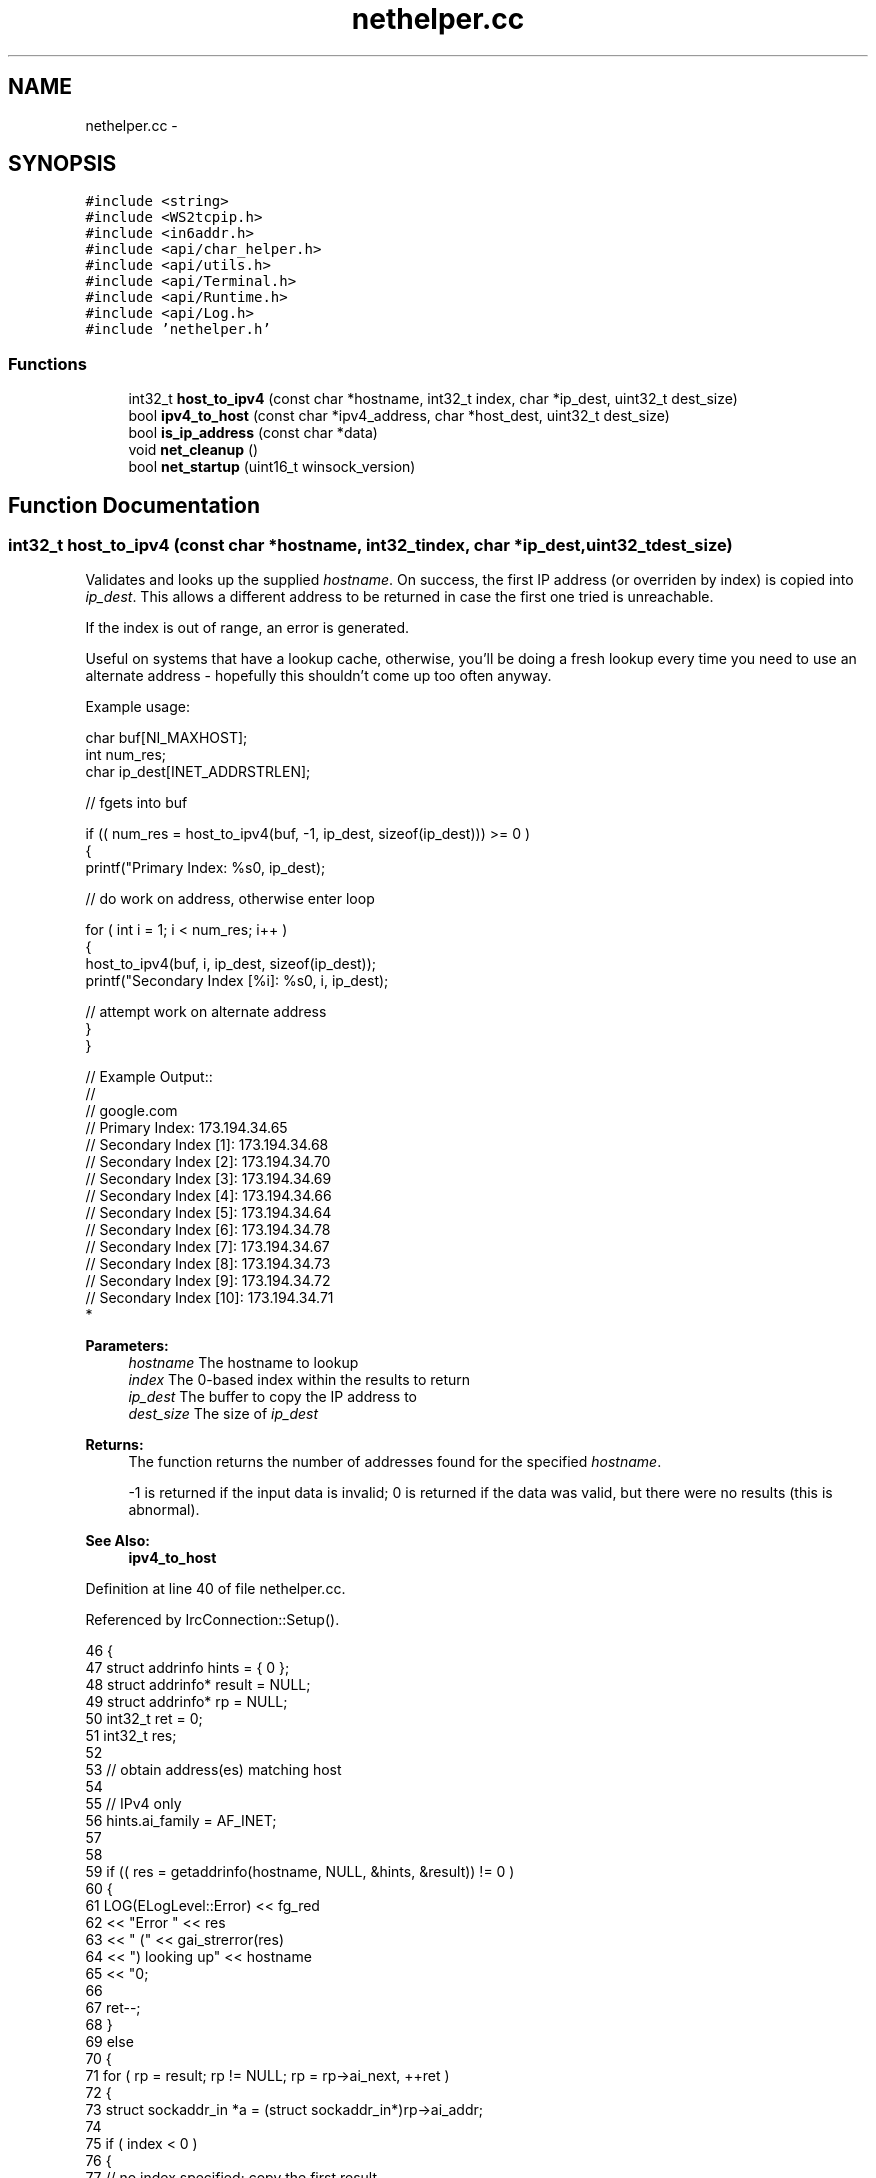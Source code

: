 .TH "nethelper.cc" 3 "Mon Jun 23 2014" "Version 0.1" "Social Bot Interface" \" -*- nroff -*-
.ad l
.nh
.SH NAME
nethelper.cc \- 
.SH SYNOPSIS
.br
.PP
\fC#include <string>\fP
.br
\fC#include <WS2tcpip\&.h>\fP
.br
\fC#include <in6addr\&.h>\fP
.br
\fC#include <api/char_helper\&.h>\fP
.br
\fC#include <api/utils\&.h>\fP
.br
\fC#include <api/Terminal\&.h>\fP
.br
\fC#include <api/Runtime\&.h>\fP
.br
\fC#include <api/Log\&.h>\fP
.br
\fC#include 'nethelper\&.h'\fP
.br

.SS "Functions"

.in +1c
.ti -1c
.RI "int32_t \fBhost_to_ipv4\fP (const char *hostname, int32_t index, char *ip_dest, uint32_t dest_size)"
.br
.ti -1c
.RI "bool \fBipv4_to_host\fP (const char *ipv4_address, char *host_dest, uint32_t dest_size)"
.br
.ti -1c
.RI "bool \fBis_ip_address\fP (const char *data)"
.br
.ti -1c
.RI "void \fBnet_cleanup\fP ()"
.br
.ti -1c
.RI "bool \fBnet_startup\fP (uint16_t winsock_version)"
.br
.in -1c
.SH "Function Documentation"
.PP 
.SS "int32_t host_to_ipv4 (const char *hostname, int32_tindex, char *ip_dest, uint32_tdest_size)"
Validates and looks up the supplied \fIhostname\fP\&. On success, the first IP address (or overriden by index) is copied into \fIip_dest\fP\&. This allows a different address to be returned in case the first one tried is unreachable\&.
.PP
If the index is out of range, an error is generated\&.
.PP
Useful on systems that have a lookup cache, otherwise, you'll be doing a fresh lookup every time you need to use an alternate address - hopefully this shouldn't come up too often anyway\&.
.PP
Example usage:
.PP
.PP
.nf
       char     buf[NI_MAXHOST];
       int              num_res;
       char     ip_dest[INET_ADDRSTRLEN];

       // fgets into buf

       if (( num_res = host_to_ipv4(buf, -1, ip_dest, sizeof(ip_dest))) >= 0 )
       {
        printf("Primary Index: %s\n", ip_dest);

        // do work on address, otherwise enter loop

        for ( int i = 1; i < num_res; i++ )
        {
                host_to_ipv4(buf, i, ip_dest, sizeof(ip_dest));
                printf("Secondary Index [%i]: %s\n", i, ip_dest);

                // attempt work on alternate address
        }
       }

// Example Output::
//
// google\&.com
// Primary Index: 173\&.194\&.34\&.65
// Secondary Index [1]: 173\&.194\&.34\&.68
// Secondary Index [2]: 173\&.194\&.34\&.70
// Secondary Index [3]: 173\&.194\&.34\&.69
// Secondary Index [4]: 173\&.194\&.34\&.66
// Secondary Index [5]: 173\&.194\&.34\&.64
// Secondary Index [6]: 173\&.194\&.34\&.78
// Secondary Index [7]: 173\&.194\&.34\&.67
// Secondary Index [8]: 173\&.194\&.34\&.73
// Secondary Index [9]: 173\&.194\&.34\&.72
// Secondary Index [10]: 173\&.194\&.34\&.71
* 
.fi
.PP
.PP
\fBParameters:\fP
.RS 4
\fIhostname\fP The hostname to lookup 
.br
\fIindex\fP The 0-based index within the results to return 
.br
\fIip_dest\fP The buffer to copy the IP address to 
.br
\fIdest_size\fP The size of \fIip_dest\fP 
.RE
.PP
\fBReturns:\fP
.RS 4
The function returns the number of addresses found for the specified \fIhostname\fP\&. 
.PP
-1 is returned if the input data is invalid; 0 is returned if the data was valid, but there were no results (this is abnormal)\&. 
.RE
.PP
\fBSee Also:\fP
.RS 4
\fBipv4_to_host\fP 
.RE
.PP

.PP
Definition at line 40 of file nethelper\&.cc\&.
.PP
Referenced by IrcConnection::Setup()\&.
.PP
.nf
46 {
47         struct addrinfo         hints = { 0 };
48         struct addrinfo*        result = NULL;
49         struct addrinfo*        rp = NULL;
50         int32_t         ret = 0;
51         int32_t         res;
52 
53         // obtain address(es) matching host
54 
55         // IPv4 only
56         hints\&.ai_family          = AF_INET;
57 
58 
59         if (( res = getaddrinfo(hostname, NULL, &hints, &result)) != 0 )
60         {
61                 LOG(ELogLevel::Error) << fg_red 
62                         << "Error " << res 
63                         << " (" << gai_strerror(res) 
64                         << ") looking up" << hostname 
65                         << "\n";
66 
67                 ret--;
68         }
69         else
70         {
71                 for ( rp = result; rp != NULL; rp = rp->ai_next, ++ret )
72                 {
73                         struct sockaddr_in      *a = (struct sockaddr_in*)rp->ai_addr;
74 
75                         if ( index < 0 )
76                         {
77                                 // no index specified; copy the first result
78                                 strlcpy(ip_dest, (char*)inet_ntoa(a->sin_addr), dest_size);
79                                 index = 0;
80                         }
81                         else if ( index == ret )
82                         {
83                                 // copy the specified index
84                                 strlcpy(ip_dest, (char*)inet_ntoa(a->sin_addr), dest_size);
85                         }
86                 }
87 
88                 if ( index >= ret )
89                 {
90                         LOG(ELogLevel::Error) << fg_red 
91                                 << "The specified index '"
92                                 << index << "' is out of range ("
93                                 << ret << ")\n";
94                 }
95                 else
96                 {
97                         LOG(ELogLevel::Info) << fg_green 
98                                 << hostname << " resolved to "
99                                 << ip_dest << "\n";
100                 }
101         }
102 
103         if ( result != NULL )
104                 freeaddrinfo(result);
105 
106         // -1 on error
107         // 0 is abnormal (lookup succeeded, but no results)
108         // >=1 if 1 or more results
109         return ret;
110 }
.fi
.SS "bool ipv4_to_host (const char *ipv4_address, char *host_dest, uint32_tdest_size)"
Performs a reverse lookup on the input ipv4_address\&.
.PP
e\&.g\&. 173\&.194\&.34\&.67 reverse lookup: lhr14s19-in-f3\&.1e100\&.net
.PP
\fBParameters:\fP
.RS 4
\fIipv4_address\fP The IPv4 address to reverse-lookup 
.br
\fIhost_dest\fP The destination buffer to copy the hostname to 
.br
\fIdest_size\fP The size of host_dest 
.RE
.PP
\fBReturns:\fP
.RS 4
The function returns true if the IP address is valid, and a lookup is performed\&. If the name could not be found, true is still returned; only on an error is false returned\&. 
.RE
.PP
\fBSee Also:\fP
.RS 4
\fBhost_to_ipv4\fP 
.RE
.PP

.PP
Definition at line 115 of file nethelper\&.cc\&.
.PP
Referenced by IrcConnection::Setup()\&.
.PP
.nf
120 {
121         struct addrinfo         hints = { 0 };
122         struct addrinfo*        result = NULL;
123         int32_t                 res;
124 
125         // IPv4 only
126         hints\&.ai_family          = AF_INET;
127 
128 
129         if (( res = getaddrinfo(ipv4_address, NULL, &hints, &result)) != 0 )
130         {
131                 LOG(ELogLevel::Error) << fg_red 
132                         << "Error " << res
133                         << " (" << gai_strerror(res)
134                         << ") looking up" << ipv4_address
135                         << "\n";
136                 return false;
137         }
138 
139         /* we don't want to fail if the name cannot be looked up, so supply no
140          * flags; if the lookup does not resolve,  */
141 
142         if (( res = getnameinfo(result->ai_addr, result->ai_addrlen, host_dest, dest_size, NULL, 0, 0)) != 0 )
143         {
144                 LOG(ELogLevel::Error) << fg_red 
145                         << "Error " << res
146                         << " (" << gai_strerror(res)
147                         << ") looking up" << ipv4_address
148                         << "\n";
149                 freeaddrinfo(result);
150                 return false;
151         }
152 
153 
154 
155         LOG(ELogLevel::Info) << ipv4_address << " resolved to " << host_dest << "\n";
156 
157         freeaddrinfo(result);
158         return true;
159 }
.fi
.SS "bool is_ip_address (const char *data)"
Checks if the supplied string is an IPv4 or IPv6 address\&. Mostly used for determining if a server in the config is an IP address or hostname\&. 
.PP
Definition at line 164 of file nethelper\&.cc\&.
.PP
.nf
167 {
168         struct ip_address       ipaddr;
169 
170         // inet_pton returns 1 on success, -1 on error, or 0 if input is invalid
171         if ( inet_pton(AF_INET, data, &ipaddr\&.data) != 1 )
172         {
173                 if ( inet_pton(AF_INET6, data, &ipaddr\&.data) != 1 )
174                 {
175                         // not an IPv4 or IPv6 address
176                         return false;
177                 }
178         }
179 
180         // is an IPv4 or IPv6 address
181         return true;
182 }
.fi
.SS "void net_cleanup ()"
Cleans up all aspects of networking loaded within the application\&. Should only ever be called before the application closes, as a chance to free any dynamically allocated memory not yet freed\&.
.PP
We use the opportunity to cleanup things that don't 'really' need to be called, such as WSACleanup and ERR_free_strings; but it's good practice to do so\&.
.PP
\fBSee Also:\fP
.RS 4
\fBnet_startup\fP 
.RE
.PP

.PP
Definition at line 187 of file nethelper\&.cc\&.
.PP
.nf
188 {
189         /* no error checking to be done, since we only call this when the app
190          * is closing, and needless reporting will slow it down */
191 
192 #if defined(USING_OPENSSL)
193         // free OpenSSLs loaded error strings
194         ERR_free_strings();
195 #endif
196 
197 #if defined(_WIN32)
198         // unload winsock
199         WSACleanup();
200 #endif
201 }
.fi
.SS "bool net_startup (uint16_twinsock_version = \fC0\fP)"
Loads OpenSSL networking components (and non-SSL networking) - as Windows utilizes (and requires) WinSock, this will also call WSAStartup on Windows builds\&. winsock_version is ignored on non-Windows builds, and it can therefore be omitted\&.
.PP
\fBParameters:\fP
.RS 4
\fIwinsock_version\fP The version of Winsock to load and initialize 
.RE
.PP
\fBReturns:\fP
.RS 4
Returns true on success, false on failure 
.RE
.PP
\fBSee Also:\fP
.RS 4
\fBnet_cleanup\fP 
.RE
.PP

.PP
Definition at line 206 of file nethelper\&.cc\&.
.PP
.nf
209 {
210 #if defined(USING_OPENSSL)
211         // load the openssl components
213         SSL_library_init();
214         SSL_load_error_strings();
215         ERR_load_crypto_strings();
216         ERR_load_BIO_strings();
217         ERR_load_SSL_strings();
218         ERR_load_ERR_strings();
219         /* in case of an older version of OpenSSL being used; see man page */
220         OpenSSL_add_all_algorithms();
221 #endif
222 
223 #if defined(_WIN32)
224         struct WSAData  wsa;
225 
226         if ( WSAStartup(winsock_version, &wsa) != 0 )
227         {
228                 LOG(ELogLevel::Error) << fg_red 
229                         << "Could not startup Winsock; Win32 error "
230                         << GetLastError() << "\n";
231                 return false;
232         }
233 #endif
234         // cannot return false on non-Windows builds
235         return true;
236 }
.fi
.SH "Author"
.PP 
Generated automatically by Doxygen for Social Bot Interface from the source code\&.
